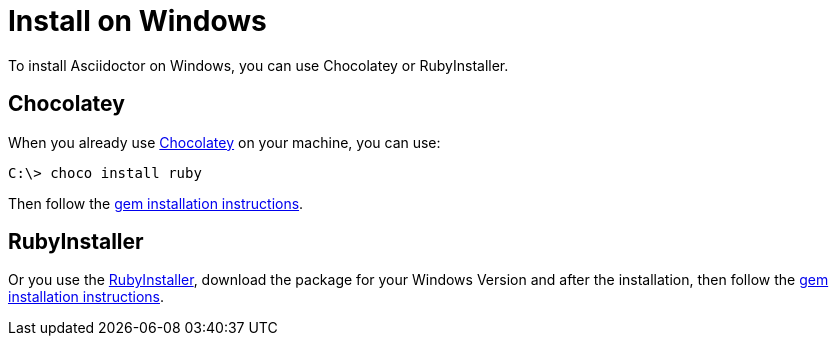 = Install on Windows

To install Asciidoctor on Windows, you can use Chocolatey or RubyInstaller.

== Chocolatey

When you already use https://chocolatey.org[Chocolatey^] on your machine, you can use:

 C:\> choco install ruby

Then follow the xref:ruby-packaging.adoc[gem installation instructions].

== RubyInstaller

Or you use the https://rubyinstaller.org/downloads/[RubyInstaller^], download the package for your Windows Version and after the installation, then follow the xref:ruby-packaging.adoc[gem installation instructions].
